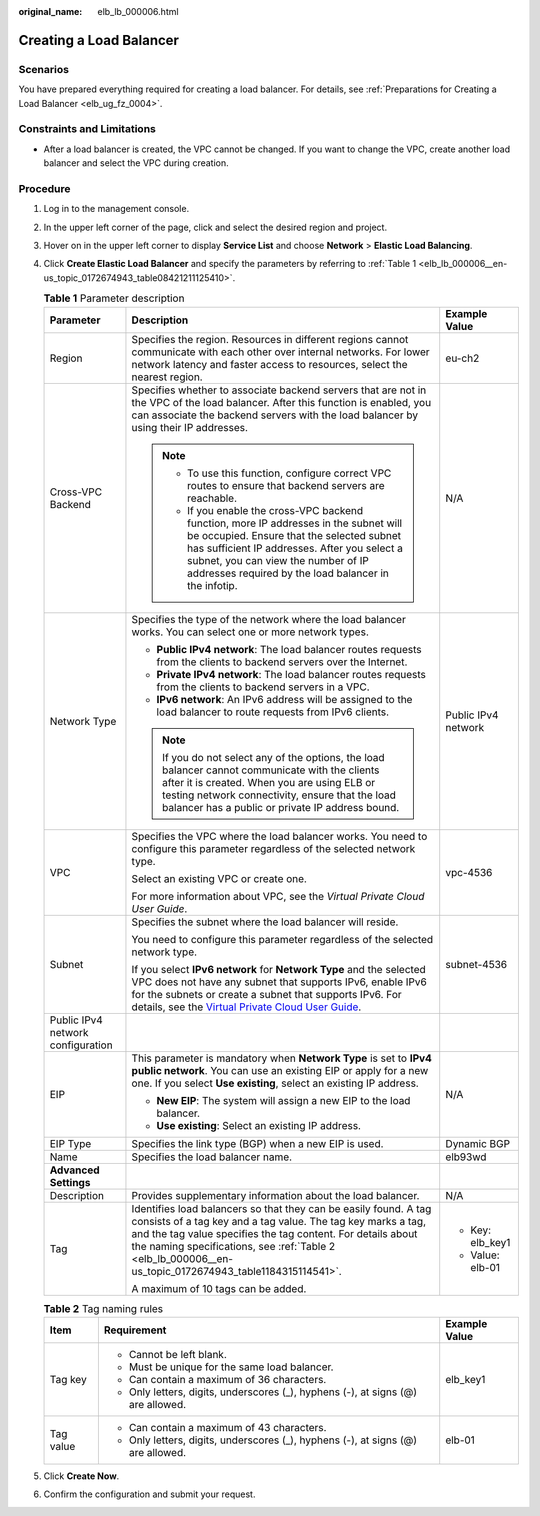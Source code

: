 :original_name: elb_lb_000006.html

.. _elb_lb_000006:

Creating a Load Balancer
========================

Scenarios
---------

You have prepared everything required for creating a load balancer. For details, see :ref:`Preparations for Creating a Load Balancer <elb_ug_fz_0004>`.

Constraints and Limitations
---------------------------

-  After a load balancer is created, the VPC cannot be changed. If you want to change the VPC, create another load balancer and select the VPC during creation.

Procedure
---------

#. Log in to the management console.

#. In the upper left corner of the page, click |image1| and select the desired region and project.

#. Hover on |image2| in the upper left corner to display **Service List** and choose **Network** > **Elastic Load Balancing**.

#. Click **Create Elastic Load Balancer** and specify the parameters by referring to :ref:`Table 1 <elb_lb_000006__en-us_topic_0172674943_table08421211125410>`.

   .. _elb_lb_000006__en-us_topic_0172674943_table08421211125410:

   .. table:: **Table 1** Parameter description

      +-----------------------------------+------------------------------------------------------------------------------------------------------------------------------------------------------------------------------------------------------------------------------------------------------------------------------------------------------------------------------------------+-----------------------+
      | Parameter                         | Description                                                                                                                                                                                                                                                                                                                              | Example Value         |
      +===================================+==========================================================================================================================================================================================================================================================================================================================================+=======================+
      | Region                            | Specifies the region. Resources in different regions cannot communicate with each other over internal networks. For lower network latency and faster access to resources, select the nearest region.                                                                                                                                     | eu-ch2                |
      +-----------------------------------+------------------------------------------------------------------------------------------------------------------------------------------------------------------------------------------------------------------------------------------------------------------------------------------------------------------------------------------+-----------------------+
      | Cross-VPC Backend                 | Specifies whether to associate backend servers that are not in the VPC of the load balancer. After this function is enabled, you can associate the backend servers with the load balancer by using their IP addresses.                                                                                                                   | N/A                   |
      |                                   |                                                                                                                                                                                                                                                                                                                                          |                       |
      |                                   | .. note::                                                                                                                                                                                                                                                                                                                                |                       |
      |                                   |                                                                                                                                                                                                                                                                                                                                          |                       |
      |                                   |    -  To use this function, configure correct VPC routes to ensure that backend servers are reachable.                                                                                                                                                                                                                                   |                       |
      |                                   |    -  If you enable the cross-VPC backend function, more IP addresses in the subnet will be occupied. Ensure that the selected subnet has sufficient IP addresses. After you select a subnet, you can view the number of IP addresses required by the load balancer in the infotip.                                                      |                       |
      +-----------------------------------+------------------------------------------------------------------------------------------------------------------------------------------------------------------------------------------------------------------------------------------------------------------------------------------------------------------------------------------+-----------------------+
      | Network Type                      | Specifies the type of the network where the load balancer works. You can select one or more network types.                                                                                                                                                                                                                               | Public IPv4 network   |
      |                                   |                                                                                                                                                                                                                                                                                                                                          |                       |
      |                                   | -  **Public IPv4 network**: The load balancer routes requests from the clients to backend servers over the Internet.                                                                                                                                                                                                                     |                       |
      |                                   | -  **Private IPv4 network**: The load balancer routes requests from the clients to backend servers in a VPC.                                                                                                                                                                                                                             |                       |
      |                                   | -  **IPv6 network**: An IPv6 address will be assigned to the load balancer to route requests from IPv6 clients.                                                                                                                                                                                                                          |                       |
      |                                   |                                                                                                                                                                                                                                                                                                                                          |                       |
      |                                   | .. note::                                                                                                                                                                                                                                                                                                                                |                       |
      |                                   |                                                                                                                                                                                                                                                                                                                                          |                       |
      |                                   |    If you do not select any of the options, the load balancer cannot communicate with the clients after it is created. When you are using ELB or testing network connectivity, ensure that the load balancer has a public or private IP address bound.                                                                                   |                       |
      +-----------------------------------+------------------------------------------------------------------------------------------------------------------------------------------------------------------------------------------------------------------------------------------------------------------------------------------------------------------------------------------+-----------------------+
      | VPC                               | Specifies the VPC where the load balancer works. You need to configure this parameter regardless of the selected network type.                                                                                                                                                                                                           | vpc-4536              |
      |                                   |                                                                                                                                                                                                                                                                                                                                          |                       |
      |                                   | Select an existing VPC or create one.                                                                                                                                                                                                                                                                                                    |                       |
      |                                   |                                                                                                                                                                                                                                                                                                                                          |                       |
      |                                   | For more information about VPC, see the *Virtual Private Cloud User Guide*.                                                                                                                                                                                                                                                              |                       |
      +-----------------------------------+------------------------------------------------------------------------------------------------------------------------------------------------------------------------------------------------------------------------------------------------------------------------------------------------------------------------------------------+-----------------------+
      | Subnet                            | Specifies the subnet where the load balancer will reside.                                                                                                                                                                                                                                                                                | subnet-4536           |
      |                                   |                                                                                                                                                                                                                                                                                                                                          |                       |
      |                                   | You need to configure this parameter regardless of the selected network type.                                                                                                                                                                                                                                                            |                       |
      |                                   |                                                                                                                                                                                                                                                                                                                                          |                       |
      |                                   | If you select **IPv6 network** for **Network Type** and the selected VPC does not have any subnet that supports IPv6, enable IPv6 for the subnets or create a subnet that supports IPv6. For details, see the `Virtual Private Cloud User Guide <https://docs.sc.otc.t-systems.com/en-us/usermanual/vpc/en-us_topic_0013748726.html>`__. |                       |
      +-----------------------------------+------------------------------------------------------------------------------------------------------------------------------------------------------------------------------------------------------------------------------------------------------------------------------------------------------------------------------------------+-----------------------+
      | Public IPv4 network configuration |                                                                                                                                                                                                                                                                                                                                          |                       |
      +-----------------------------------+------------------------------------------------------------------------------------------------------------------------------------------------------------------------------------------------------------------------------------------------------------------------------------------------------------------------------------------+-----------------------+
      | EIP                               | This parameter is mandatory when **Network Type** is set to **IPv4 public network**. You can use an existing EIP or apply for a new one. If you select **Use existing**, select an existing IP address.                                                                                                                                  | N/A                   |
      |                                   |                                                                                                                                                                                                                                                                                                                                          |                       |
      |                                   | -  **New EIP**: The system will assign a new EIP to the load balancer.                                                                                                                                                                                                                                                                   |                       |
      |                                   | -  **Use existing**: Select an existing IP address.                                                                                                                                                                                                                                                                                      |                       |
      +-----------------------------------+------------------------------------------------------------------------------------------------------------------------------------------------------------------------------------------------------------------------------------------------------------------------------------------------------------------------------------------+-----------------------+
      | EIP Type                          | Specifies the link type (BGP) when a new EIP is used.                                                                                                                                                                                                                                                                                    | Dynamic BGP           |
      +-----------------------------------+------------------------------------------------------------------------------------------------------------------------------------------------------------------------------------------------------------------------------------------------------------------------------------------------------------------------------------------+-----------------------+
      | Name                              | Specifies the load balancer name.                                                                                                                                                                                                                                                                                                        | elb93wd               |
      +-----------------------------------+------------------------------------------------------------------------------------------------------------------------------------------------------------------------------------------------------------------------------------------------------------------------------------------------------------------------------------------+-----------------------+
      | **Advanced Settings**             |                                                                                                                                                                                                                                                                                                                                          |                       |
      +-----------------------------------+------------------------------------------------------------------------------------------------------------------------------------------------------------------------------------------------------------------------------------------------------------------------------------------------------------------------------------------+-----------------------+
      | Description                       | Provides supplementary information about the load balancer.                                                                                                                                                                                                                                                                              | N/A                   |
      +-----------------------------------+------------------------------------------------------------------------------------------------------------------------------------------------------------------------------------------------------------------------------------------------------------------------------------------------------------------------------------------+-----------------------+
      | Tag                               | Identifies load balancers so that they can be easily found. A tag consists of a tag key and a tag value. The tag key marks a tag, and the tag value specifies the tag content. For details about the naming specifications, see :ref:`Table 2 <elb_lb_000006__en-us_topic_0172674943_table1184315114541>`.                               | -  Key: elb_key1      |
      |                                   |                                                                                                                                                                                                                                                                                                                                          | -  Value: elb-01      |
      |                                   | A maximum of 10 tags can be added.                                                                                                                                                                                                                                                                                                       |                       |
      +-----------------------------------+------------------------------------------------------------------------------------------------------------------------------------------------------------------------------------------------------------------------------------------------------------------------------------------------------------------------------------------+-----------------------+

   .. _elb_lb_000006__en-us_topic_0172674943_table1184315114541:

   .. table:: **Table 2** Tag naming rules

      +-----------------------+----------------------------------------------------------------------------------+-----------------------+
      | Item                  | Requirement                                                                      | Example Value         |
      +=======================+==================================================================================+=======================+
      | Tag key               | -  Cannot be left blank.                                                         | elb_key1              |
      |                       | -  Must be unique for the same load balancer.                                    |                       |
      |                       | -  Can contain a maximum of 36 characters.                                       |                       |
      |                       | -  Only letters, digits, underscores (_), hyphens (-), at signs (@) are allowed. |                       |
      +-----------------------+----------------------------------------------------------------------------------+-----------------------+
      | Tag value             | -  Can contain a maximum of 43 characters.                                       | elb-01                |
      |                       | -  Only letters, digits, underscores (_), hyphens (-), at signs (@) are allowed. |                       |
      +-----------------------+----------------------------------------------------------------------------------+-----------------------+

#. Click **Create Now**.

#. Confirm the configuration and submit your request.

.. |image1| image:: /_static/images/en-us_image_0000001495375721.png
.. |image2| image:: /_static/images/en-us_image_0000001495615121.png
